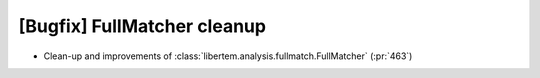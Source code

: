 [Bugfix] FullMatcher cleanup
============================

* Clean-up and improvements of :class:`libertem.analysis.fullmatch.FullMatcher` (:pr:`463`)
